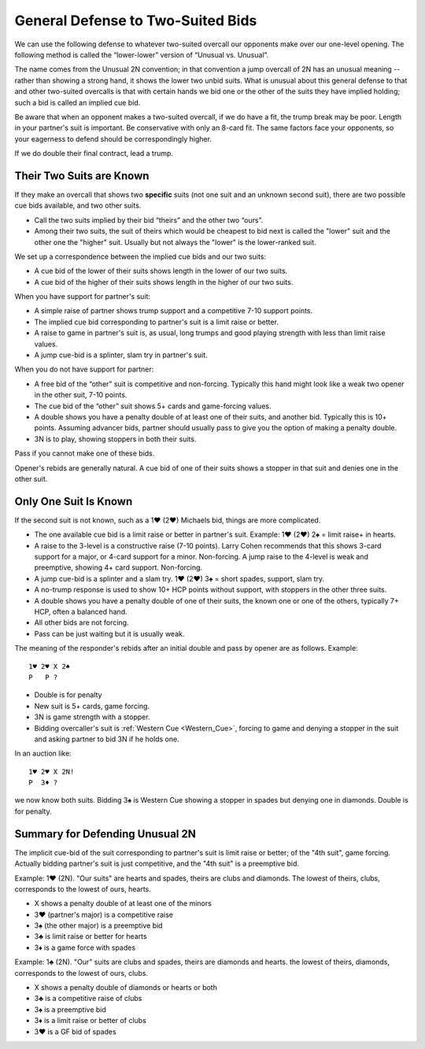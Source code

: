 General Defense to Two-Suited Bids
==================================

.. _defense_two_suited:

.. index::
   pair: two-suited bids; defense to
   pair: convention; Unusual vs. Unusual
   pair: convention; lower-lower

We can use the following defense to whatever two-suited overcall our opponents 
make over our one-level opening. The following method is called the 
“lower-lower” version of “Unusual vs. Unusual”. 

The name comes from the Unusual 2N convention; in that convention a jump
overcall of 2N has an unusual meaning -- rather than showing a strong
hand, it shows the lower two unbid suits. What is unusual about this
general defense to that and other two-suited overcalls is that with
certain hands we bid one or the other of the suits they have implied
holding; such a bid is called an implied cue bid.

Be aware that when an opponent makes a two-suited overcall,
if we do have a fit, the trump break may be poor. Length
in your partner's suit is important. Be conservative with only an 8-card
fit. The same factors face your opponents, so your eagerness to defend
should be correspondingly higher.

If we do double their final contract, lead a trump.

Their Two Suits are Known
-------------------------

If they make an overcall that shows two **specific** suits (not one suit
and an unknown second suit), there are two possible cue bids available,
and two other suits. 

* Call the two suits implied by their bid “theirs” and the other two “ours”.  
* Among their two suits,  the suit of theirs which would be cheapest to bid 
  next is called the "lower" suit and the other one the "higher" suit. Usually 
  but not always the "lower" is the lower-ranked suit.

We set up a correspondence between the implied cue bids and our two suits:

-  A cue bid of the lower of their suits shows length in the lower of our 
   two suits. 

-  A cue bid of the higher of their suits shows length in the higher of
   our two suits.

When you have support for partner's suit:

-  A simple raise of partner shows trump support and a competitive 7-10 support
   points.

-  The implied cue bid corresponding to partner's suit is a limit raise or
   better.

-  A raise to game in partner's suit is, as usual, long trumps and good
   playing strength with less than limit raise values.

-  A jump cue-bid is a splinter, slam try in partner's suit.

When you do not have support for partner:

-  A free bid of the “other” suit is competitive and non-forcing.
   Typically this hand might look like a weak two opener in the other
   suit, 7-10 points.

-  The cue bid of the “other” suit shows 5+ cards and game-forcing
   values.

-  A double shows you have a penalty double of at least one of their
   suits, and another bid. Typically this is 10+ points. Assuming
   advancer bids, partner should usually pass to give you the option of 
   making a penalty double.

-  3N is to play, showing stoppers in both their suits.

Pass if you cannot make one of these bids.

Opener's rebids are generally natural. A cue bid of one of their suits shows a 
stopper in that suit and denies one in the other suit.

Only One Suit Is Known
----------------------

If the second suit is not known, such as a 1♥ (2♥) Michaels bid, things
are more complicated.

-  The one available cue bid is a limit raise or better in partner's
   suit.  Example: 1♥ (2♥) 2♠ = limit raise+ in hearts.
   
-  A raise to the 3-level is a constructive raise (7-10 points). Larry
   Cohen recommends that this shows 3-card support for a major, or 4-card
   support for a minor. Non-forcing. A jump raise to the 4-level is weak
   and preemptive, showing 4+ card support. Non-forcing. 

-  A jump cue-bid is a splinter and a slam try. 1♥ (2♥) 3♠ = 
   short spades, support, slam try.

-  A no-trump response is used to show 10+ HCP points without
   support, with stoppers in the other three suits. 
   
-  A double shows you have a penalty double of one of their suits, the known one 
   or one of the others, typically 7+ HCP, often a balanced hand.

-  All other bids are not forcing.

-  Pass can be just waiting but it is usually weak.  

The meaning of the responder's rebids after an initial double and pass by 
opener are as follows.  Example::

   1♥ 2♥ X 2♠
   P   P ?
   
   
-  Double is for penalty

-  New suit is 5+ cards, game forcing.

-  3N is game strength with a stopper.

-  Bidding overcaller's suit is :ref:`Western Cue <Western_Cue>`,
   forcing to game and denying a stopper in the suit 
   and asking partner to bid 3N if he holds one.
   
In an auction like::

   1♥ 2♥ X 2N!
   P  3♦ ?
   
we now know both suits. Bidding 3♠ is Western Cue showing a stopper in spades but 
denying one in diamonds. Double is for penalty.
   
Summary for Defending Unusual 2N
--------------------------------

.. index::
   pair: two-suited bids; defense to
   pair: convention; Unusual vs. Unusual
   pair: convention; lower-lower

The implicit cue-bid of the suit corresponding to partner's suit is limit raise or better; 
of the "4th suit", game forcing. Actually bidding partner's suit is just competitive, and
the "4th suit" is a preemptive bid.

Example: 1♥ (2N). "Our suits" are hearts and spades, theirs are clubs and diamonds. The 
lowest of theirs, clubs, corresponds to the lowest of ours, hearts. 

- X shows a penalty double of at least one of the minors
- 3♥ (partner's major) is a competitive raise
- 3♠ (the other major) is a preemptive bid
- 3♣ is limit raise or better for hearts
- 3♦ is a game force with spades

Example: 1♣ (2N). "Our" suits are clubs and spades, theirs are diamonds and hearts. the 
lowest of theirs, diamonds, corresponds to the lowest of ours, clubs.

- X shows a penalty double of diamonds or hearts or both
- 3♣ is a competitive raise of clubs
- 3♠ is a preemptive bid
- 3♦ is a limit raise or better of clubs
- 3♥ is a GF bid of spades

